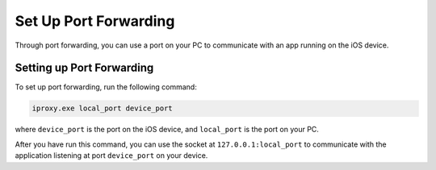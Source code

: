 ﻿Set Up Port Forwarding 
======================

Through port forwarding, you can use a port on your PC to communicate with an app running on the iOS device.

Setting up Port Forwarding
""""""""""""""""""""""""""

To set up port forwarding, run the following command:

.. code-block:: none

    iproxy.exe local_port device_port

where ``device_port`` is the port on the iOS device, and ``local_port`` is the port on your PC. 

After you have run this command, you can use the socket at ``127.0.0.1:local_port`` to communicate with the application 
listening at port ``device_port`` on your device. 
